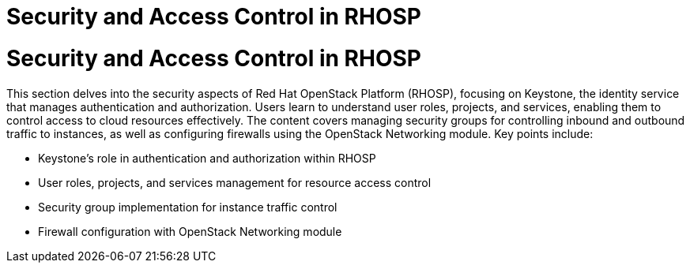 #  Security and Access Control in RHOSP

= Security and Access Control in RHOSP

This section delves into the security aspects of Red Hat OpenStack Platform (RHOSP), focusing on Keystone, the identity service that manages authentication and authorization. Users learn to understand user roles, projects, and services, enabling them to control access to cloud resources effectively. The content covers managing security groups for controlling inbound and outbound traffic to instances, as well as configuring firewalls using the OpenStack Networking module. Key points include:

- Keystone's role in authentication and authorization within RHOSP
- User roles, projects, and services management for resource access control
- Security group implementation for instance traffic control
- Firewall configuration with OpenStack Networking module